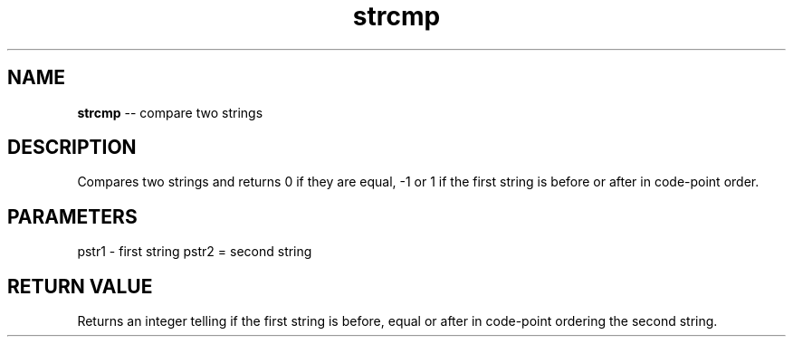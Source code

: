 .\" Source: ./str.asm
.\" Generated with ROBODoc Version 4\.99\.43 (Mar  7 2018)
.\" ROBODoc (c) 1994\-2015 by Frans Slothouber and many others\.
.TH strcmp 3 "Oct 22, 2018" plm-exercises "plm-exercises Reference"

.SH NAME
\fBstrcmp\fR \-\- compare two strings

.SH DESCRIPTION
Compares two strings and returns 0 if they are equal, \-1 or 1 if the
first string is before or after in code\-point order\.

.SH PARAMETERS
pstr1 \- first string
pstr2 = second string

.SH RETURN VALUE
Returns an integer telling if the first string is before, equal or
after in code\-point ordering the second string\.
